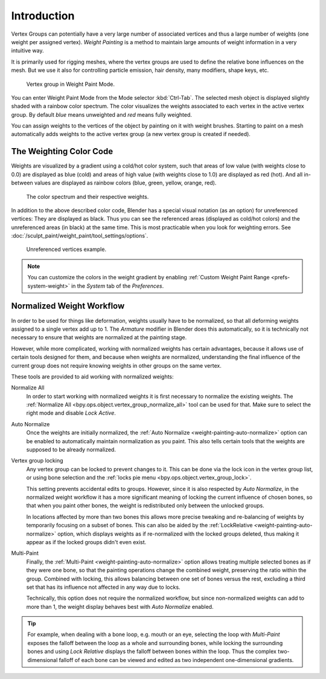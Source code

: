 
************
Introduction
************

Vertex Groups can potentially have a very large number of associated vertices
and thus a large number of weights (one weight per assigned vertex).
*Weight Painting* is a method to maintain large amounts of weight information
in a very intuitive way.

It is primarily used for rigging meshes, where the vertex groups are used to
define the relative bone influences on the mesh. But we use it also for
controlling particle emission, hair density, many modifiers, shape keys, etc.

.. figure:: /images/sculpt-paint_weight-paint_introduction_example.jpg

   Vertex group in Weight Paint Mode.

You can enter Weight Paint Mode from the Mode selector :kbd:`Ctrl-Tab`.
The selected mesh object is displayed slightly shaded with a rainbow color spectrum.
The color visualizes the weights associated to each vertex in the active vertex group.
By default *blue* means unweighted and *red* means fully weighted.

You can assign weights to the vertices of the object by painting on it with weight brushes.
Starting to paint on a mesh automatically adds weights to the active vertex group
(a new vertex group is created if needed).


The Weighting Color Code
========================

Weights are visualized by a gradient using a cold/hot color system,
such that areas of low value (with weights close to 0.0) are displayed as blue (cold)
and areas of high value (with weights close to 1.0) are displayed as red (hot).
And all in-between values are displayed as rainbow colors (blue, green, yellow, orange, red).

.. figure:: /images/sculpt-paint_weight-paint_introduction_color-code.png

   The color spectrum and their respective weights.

In addition to the above described color code, Blender has a special visual notation
(as an option) for unreferenced vertices: They are displayed as black.
Thus you can see the referenced areas (displayed as cold/hot colors) and
the unreferenced areas (in black) at the same time.
This is most practicable when you look for weighting errors.
See :doc:`/sculpt_paint/weight_paint/tool_settings/options`.

.. figure:: /images/sculpt-paint_weight-paint_introduction_color-code-black.png

   Unreferenced vertices example.

.. note::

   You can customize the colors in the weight gradient by enabling
   :ref:`Custom Weight Paint Range <prefs-system-weight>` in the *System* tab
   of the *Preferences*.


Normalized Weight Workflow
==========================

In order to be used for things like deformation, weights usually have to be normalized,
so that all deforming weights assigned to a single vertex add up to 1.
The *Armature* modifier in Blender does this automatically, so it is technically not necessary to
ensure that weights are normalized at the painting stage.

However, while more complicated, working with normalized weights has certain advantages,
because it allows use of certain tools designed for them, and because when weights are normalized,
understanding the final influence of the current group does not require knowing weights in
other groups on the same vertex.

These tools are provided to aid working with normalized weights:

Normalize All
   In order to start working with normalized weights it is first necessary to normalize the existing weights.
   The :ref:`Normalize All <bpy.ops.object.vertex_group_normalize_all>` tool can be used for that.
   Make sure to select the right mode and disable *Lock Active*.

Auto Normalize
   Once the weights are initially normalized, the :ref:`Auto Normalize <weight-painting-auto-normalize>` option
   can be enabled to automatically maintain normalization as you paint.
   This also tells certain tools that the weights are supposed to be already normalized.

Vertex group locking
   Any vertex group can be locked to prevent changes to it. This can be done via
   the lock icon in the vertex group list, or using bone selection and
   the :ref:`locks pie menu <bpy.ops.object.vertex_group_lock>`.

   This setting prevents accidental edits to groups. However,
   since it is also respected by *Auto Normalize*, in the normalized weight workflow
   it has a more significant meaning of locking the current influence of chosen bones,
   so that when you paint other bones, the weight is redistributed only between the unlocked groups.

   In locations affected by more than two bones this allows more precise tweaking and re-balancing of
   weights by temporarily focusing on a subset of bones. This can also be aided by
   the :ref:`LockRelative <weight-painting-auto-normalize>` option, which displays weights as
   if re-normalized with the locked groups deleted, thus making it appear as if the locked groups didn't even exist.

Multi-Paint
   Finally, the :ref:`Multi-Paint <weight-painting-auto-normalize>` option allows treating
   multiple selected bones as if they were one bone, so that the painting operations change
   the combined weight, preserving the ratio within the group. Combined with locking,
   this allows balancing between one set of bones versus the rest, excluding a third set
   that has its influence not affected in any way due to locks.

   Technically, this option does not require the normalized workflow, but since non-normalized
   weights can add to more than 1, the weight display behaves best with *Auto Normalize* enabled.

.. tip::

   For example, when dealing with a bone loop, e.g. mouth or an eye, selecting the loop with
   *Multi-Paint* exposes the falloff between the loop as a whole and surrounding bones,
   while locking the surrounding bones and using *Lock Relative* displays the falloff between bones
   within the loop. Thus the complex two-dimensional falloff of each bone can be viewed and
   edited as two independent one-dimensional gradients.
